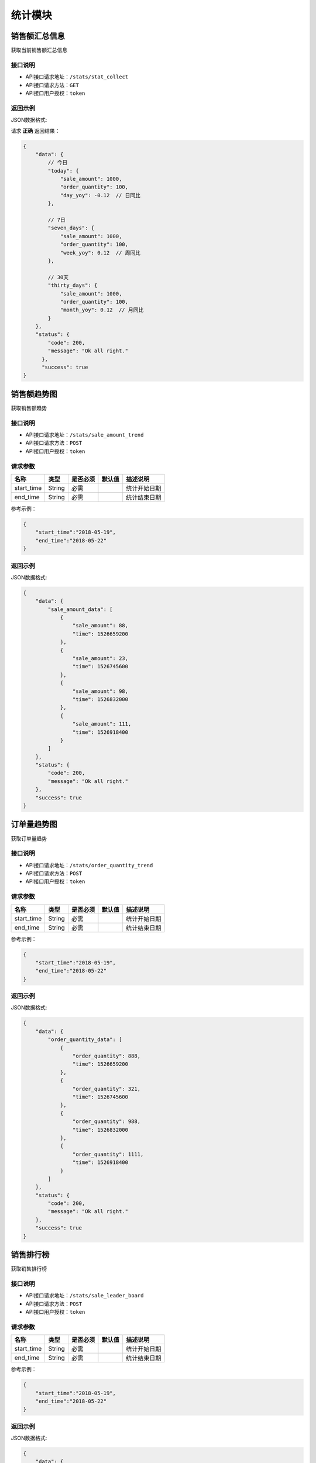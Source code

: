 ================
统计模块
================


销售额汇总信息
----------------
获取当前销售额汇总信息

接口说明
~~~~~~~~~~~~~~

* API接口请求地址：``/stats/stat_collect``
* API接口请求方法：``GET``
* API接口用户授权：``token``

返回示例
~~~~~~~~~~~~~~~~

JSON数据格式:

请求 **正确** 返回结果：

.. code-block:: javascript

    {
        "data": {
            // 今日
            "today": {
                "sale_amount": 1000,
                "order_quantity": 100,
                "day_yoy": -0.12  // 日同比
            },

            // 7日
            "seven_days": {
                "sale_amount": 1000,
                "order_quantity": 100,
                "week_yoy": 0.12  // 周同比
            },

            // 30天
            "thirty_days": {
                "sale_amount": 1000,
                "order_quantity": 100,
                "month_yoy": 0.12  // 月同比
            }
        },
        "status": {
            "code": 200,
            "message": "Ok all right."
          },
          "success": true
    }


销售额趋势图
----------------
获取销售额趋势

接口说明
~~~~~~~~~~~~~~

* API接口请求地址：``/stats/sale_amount_trend``
* API接口请求方法：``POST``
* API接口用户授权：``token``

请求参数
~~~~~~~~~~~~~~~

=====================  ==========  =========  ==========  =============================
名称                    类型        是否必须     默认值       描述说明
=====================  ==========  =========  ==========  =============================
start_time             String      必需                    统计开始日期
end_time               String      必需                    统计结束日期
=====================  ==========  =========  ==========  =============================

参考示例：

.. code-block:: javascript

    {
        "start_time":"2018-05-19",
        "end_time":"2018-05-22"
    }

返回示例
~~~~~~~~~~~~~~~~

JSON数据格式:

.. code-block:: javascript

    {
        "data": {
            "sale_amount_data": [
                {
                    "sale_amount": 88,
                    "time": 1526659200
                },
                {
                    "sale_amount": 23,
                    "time": 1526745600
                },
                {
                    "sale_amount": 98,
                    "time": 1526832000
                },
                {
                    "sale_amount": 111,
                    "time": 1526918400
                }
            ]
        },
        "status": {
            "code": 200,
            "message": "Ok all right."
        },
        "success": true
    }

订单量趋势图
----------------
获取订单量趋势

接口说明
~~~~~~~~~~~~~~

* API接口请求地址：``/stats/order_quantity_trend``
* API接口请求方法：``POST``
* API接口用户授权：``token``

请求参数
~~~~~~~~~~~~~~~

=====================  ==========  =========  ==========  =============================
名称                    类型        是否必须     默认值       描述说明
=====================  ==========  =========  ==========  =============================
start_time             String      必需                    统计开始日期
end_time               String      必需                    统计结束日期
=====================  ==========  =========  ==========  =============================

参考示例：

.. code-block:: javascript

    {
        "start_time":"2018-05-19",
        "end_time":"2018-05-22"
    }

返回示例
~~~~~~~~~~~~~~~~

JSON数据格式:

.. code-block:: javascript

    {
        "data": {
            "order_quantity_data": [
                {
                    "order_quantity": 888,
                    "time": 1526659200
                },
                {
                    "order_quantity": 321,
                    "time": 1526745600
                },
                {
                    "order_quantity": 988,
                    "time": 1526832000
                },
                {
                    "order_quantity": 1111,
                    "time": 1526918400
                }
            ]
        },
        "status": {
            "code": 200,
            "message": "Ok all right."
        },
        "success": true
    }


销售排行榜
----------------
获取销售排行榜

接口说明
~~~~~~~~~~~~~~

* API接口请求地址：``/stats/sale_leader_board``
* API接口请求方法：``POST``
* API接口用户授权：``token``

请求参数
~~~~~~~~~~~~~~~

=====================  ==========  =========  ==========  =============================
名称                    类型        是否必须     默认值       描述说明
=====================  ==========  =========  ==========  =============================
start_time             String      必需                    统计开始日期
end_time               String      必需                    统计结束日期
=====================  ==========  =========  ==========  =============================

参考示例：

.. code-block:: javascript

    {
        "start_time":"2018-05-19",
        "end_time":"2018-05-22"
    }

返回示例
~~~~~~~~~~~~~~~~

JSON数据格式:

.. code-block:: javascript

    {
        "data": {
            "sale_log_statistics": [
                {
                    "name": "摩托车",
                    "proportion": 0.1590909090909091,
                    "quantity": 391,
                    "sale_amount": 1489003
                },
                {
                    "name": "电单车",
                    "proportion": 0.10090909090909092,
                    "quantity": 213,
                    "sale_amount": 644785
                },
                {
                    "name": "电视",
                    "proportion": 0.06090909090909092,
                    "quantity": 1307,
                    "sale_amount": 58803
                }
            ]
        },
        "status": {
            "code": 200,
            "message": "Ok all right."
        },
        "success": true
    }


我的订单结算列表
----------------
我的订单结算列表

接口说明
~~~~~~~~~~~~~~

* API接口请求地址：``/stats/orders``
* API接口请求方法：``GET``
* API接口用户授权：``token``

请求参数
~~~~~~~~~~~~~~~

=====================  ==========  =========  ==========  =============================
名称                    类型        是否必须     默认值       描述说明
=====================  ==========  =========  ==========  =============================
date_time              String      必需                    统计日期月份 如:'2018-06'
page                   Number      可选         1          当前页码
per_page               Number      可选         10         每页数量
=====================  ==========  =========  ==========  =============================


返回示例
~~~~~~~~~~~~~~~~

``注：`` 如果customer_code不为null，则是分销员售卖订单

JSON数据格式:

.. code-block:: javascript


    {
        "data": {
            "count": 2,
            "next": null,
            "orders": [
                {
                    "actual_account_amount": 491.04,  // 实际入账金额
                    "actual_income": 570,  // 实际收入
                    "commission_price": 0,  // 佣金
                    "customer_order_id": null,  // 分销订单编号
                    "discount_amount": 2,  // 优惠金额
                    "freight": 347,  // 运费
                    "is_settlement": true,  // 是否结算
                    "order_serial_no": "D18070546197320",  // 订单编号
                    "payed_at": 1530781909,  // 交易时间
                    "received_at": 1530384400,  // 交易完成时间
                    "service_fee": 68.4,  // 服务费
                    "total_amount": 225  // 订单商品价格
                },
            ],
            "prev": null
        },
        "status": {
            "code": 200,
            "message": "Ok all right."
        },
        "success": true
    }


我的订单结算汇总
----------------
我的订单结算汇总

接口说明
~~~~~~~~~~~~~~

* API接口请求地址：``/stats/orders_collect``
* API接口请求方法：``GET``
* API接口用户授权：``token``

请求参数
~~~~~~~~~~~~~~~

=====================  ==========  =========  ==========  =============================
名称                    类型        是否必须     默认值       描述说明
=====================  ==========  =========  ==========  =============================
date_time              String      必需                    统计日期月份 如:'2018-06'
=====================  ==========  =========  ==========  =============================


返回示例
~~~~~~~~~~~~~~~~

JSON数据格式:

.. code-block:: javascript


    {
        "data": {
            "actual_account_amount": 542.08,  // 实际入账
            "commission_price": 0,  // 佣金总计
            "count": 4,  // 订单数
            "discount_amount": 6,  // 优惠总计
            "month": 7,  // 月份
            "service_fee": 73.92,  // 服务费总计
            "status": 3,  // 结算状态：1、待汇款 2、已汇款 3、待确认
            "total_sales_amount": 616,  // 可结算销售总额
            "year": 2018  // 年
        },
        "status": {
            "code": 200,
            "message": "Ok all right."
        },
        "success": true
    }


我的分销订单结算列表
--------------------
我的分销订单结算列表

接口说明
~~~~~~~~~~~~~~

* API接口请求地址：``/stats/distribute_orders``
* API接口请求方法：``GET``
* API接口用户授权：``token``

请求参数
~~~~~~~~~~~~~~~

=====================  ==========  =========  ==========  =============================
名称                    类型        是否必须     默认值       描述说明
=====================  ==========  =========  ==========  =============================
date_time              String      必需                    统计日期月份 如:'2018-06'
page                   Number      可选         1          当前页码
per_page               Number      可选         10         每页数量
=====================  ==========  =========  ==========  =============================


返回示例
~~~~~~~~~~~~~~~~

JSON数据格式:

.. code-block:: javascript


    {
        "data": {
            "count": 2,
            "next": null,
            "orders": [
                {
                    "actual_account_amount": 9.99,  // 实际入账
                    "actual_income": 11.1,  // 实际获得佣金
                    "commission_price": 11.1, // 佣金
                    "customer_order_id": null,
                    "discount_amount": 0, // 优惠金额
                    "freight": 1120, // 运费
                    "is_settlement": true,  // 是否结算
                    "order_serial_no": "D18070507481253", // 订单号
                    "payed_at": 1530781909, // 交易时间
                    "received_at": 1530946080, // 交易完成时间
                    "service_fee": 1.11, // 服务费
                    "total_amount": 111 // 订单商品价格
                },
            ],
            "prev": null
        },
        "status": {
            "code": 200,
            "message": "Ok all right."
        },
        "success": true
    }


我的分销订单结算汇总
--------------------
我的分销订单结算汇总

接口说明
~~~~~~~~~~~~~~

* API接口请求地址：``/stats/distribute_orders_collect``
* API接口请求方法：``GET``
* API接口用户授权：``token``

请求参数
~~~~~~~~~~~~~~~

=====================  ==========  =========  ==========  =============================
名称                    类型        是否必须     默认值       描述说明
=====================  ==========  =========  ==========  =============================
date_time              String      必需                    统计日期月份 如:'2018-06'
=====================  ==========  =========  ==========  =============================


返回示例
~~~~~~~~~~~~~~~~

JSON数据格式:

.. code-block:: javascript

    {
        "data": {
            "actual_account_amount": 0.9, // 实际入账金额
            "commission_price": 1, // 实际获得佣金
            "count": 1, // 订单数
            "month": 7, // 月份
            "service_fee": 0.1,
            "status": 3,  // 结算状态：1、待汇款 2、已汇款 3、待确认
            "total_sales_amount": 120, // 累计销售额
            "year": 2018 // 年
        },
        "status": {
            "code": 200,
            "message": "Ok all right."
        },
        "success": true
    }



我的订单、我的分销订单对账单
---------------------------------
我的订单、我的分销订单对账单

接口说明
~~~~~~~~~~~~~~

* API接口请求地址：``/stats/orders/statements``
* API接口请求方法：``GET``
* API接口用户授权：``token``

请求参数
~~~~~~~~~~~~~~~

=====================  ==========  =========  ==========  =============================
名称                    类型        是否必须     默认值       描述说明
=====================  ==========  =========  ==========  =============================
date_time              String      必需                    统计日期月份 如:'2018-06'
status                 Number      可选         1          1、日汇总 2、月汇总
is_distributed         Number      可选         0          0、我的订单 1、我的分销订单
page                   Number      可选         1          当前页码
per_page               Number      可选         10         每页数量
=====================  ==========  =========  ==========  =============================

返回示例
~~~~~~~~~~~~~~~~

JSON数据格式:

.. code-block:: javascript

    {
        "data": {
            "count": 1,
            "next": null,
            "prev": null,
            "statements": [
                {
                    "actual_account_amount": 1494.24,  // 实际入账金额
                    "actual_income": 1698,  // 收入
                    "date": "2018-07-01",  // 日期
                    "service_fee": 203.76  // 服务费
                }
            ]
        },
        "status": {
            "code": 200,
            "message": "Ok all right."
        },
        "success": true
    }




我的订单、我的分销订单交易记录
---------------------------------
我的订单、我的分销订单交易记录

接口说明
~~~~~~~~~~~~~~

* API接口请求地址：``/stats/orders/transactions``
* API接口请求方法：``GET``
* API接口用户授权：``token``

请求参数
~~~~~~~~~~~~~~~

=====================  ==========  =========  ==========  =============================
名称                    类型        是否必须     默认值       描述说明
=====================  ==========  =========  ==========  =============================
start_time             String      必需                    统计开始日期
end_time               String      必需                    统计结束日期
status                 Number      可选                    1、待结算 2、成功 3、失败 4、退款
is_distributed         Number      可选         0          0、我的订单 1、我的分销订单
rid                    String      可选                    订单编号
page                   Number      可选         1          当前页码
per_page               Number      可选         10         每页数量
=====================  ==========  =========  ==========  =============================

返回示例
~~~~~~~~~~~~~~~~

JSON数据格式:

.. code-block:: javascript


    {
        "data": {
            "count": 2,
            "next": null,
            "prev": null,
            "transactions": [
                {
                    "buyer_address": "青年路",  // 买家地址
                    "buyer_city": "淄博",  //买家市
                    "buyer_country": "中国",  // 买家国家
                    "buyer_name": "ZT-2",
                    "buyer_phone": "13260180689",  // 买家电话
                    "buyer_province": "山东",  // 买家省
                    "buyer_remark": null,  // 买家备注
                    "buyer_tel": "13260180689",  // 买家手机
                    "buyer_zipcode": "255300",  // 买家邮编
                    "coupon_amount": 0,  // 优惠券金额
                    "created_at": 1530608616,  // 创建时间
                    "customer_order_id": null,  // 分销商订单编号
                    "discount_amount": 0,  // 店铺优惠金额 = 首单优惠 + 满减 + 优惠券
                    "first_discount": 0,  // 首单优惠
                    "freight": 14,  // 运费
                    "official_order_id": null,  // 官方平台订单号
                    "payment_slip": "1234567890", // 支付单号
                    "refund_amount": "1234567890", // 退款金额
                    "outside_target_id": "D18070316803529",  // 第三方平台订单号
                    "pay_amount": 17,  // 支付金额
                    "reach_minus": 0,  // 满减金额
                    "received_at": 0,  // 收货时间
                    "distributed": false,  // 分销订单
                    "remark": null,  // 卖家备注
                    "rid": "D18070316803529",  // 订单编号
                    "ship_mode": 1,  // 运送方式
                    "status": 5,  // 订单状态
                    "store_name": "第一家(None)",  // 店铺名称
                    "total_amount": 3,  // 商品金额
                    "total_quantity": 3  // 商品总数量
                    "transaction_status": 1  // 交易记录状态，1、待结算 2、成功 3、失败 4、退款
                    "items": [
                        {
                            "commission_price": 0,  // 佣金
                            "commission_rate": 0,  // 佣金比
                            "cover": "http://0.0.0.0:9000/_uploads/photos/1",
                            "deal_price": 1,  // 交易价格
                            "express": 4,  // 快递公司ID
                            "express_at": 0,  // 发货时间
                            "express_no": null,  // 运单号
                            "id_code": "1",
                            "mode": "1 1",
                            "price": 1,
                            "product_name": "摩托",  // 商品名
                            "quantity": 3,  // 数量
                            "rid": "1",  // sku
                            "s_color": "1",
                            "s_model": "1",
                            "s_weight": 1,
                            "sale_price": 1,
                            "stock_count": 11020
                        }
                    ],

                }
            ]
        },
        "status": {
            "code": 200,
            "message": "Ok all right."
        },
        "success": true
    }


账户管理订单汇总
--------------------
账户管理订单汇总

接口说明
~~~~~~~~~~~~~~

* API接口请求地址：``/stats/account_collect``
* API接口请求方法：``GET``
* API接口用户授权：``token``

请求参数
~~~~~~~~~~~~~~~

=====================  ==========  =========  ==========  ===============================================
名称                    类型        是否必须     默认值       描述说明
=====================  ==========  =========  ==========  ===============================================
date_range              String      必需                   时间段 'week'近7天 'month'近一月 'year'近一年
=====================  ==========  =========  ==========  ===============================================


返回示例
~~~~~~~~~~~~~~~~

JSON数据格式:

.. code-block:: javascript


    {
        "data": {
            "pending_settlement_amount": 161.7,  // 待结算金额
            "time_sale_amount": 161.7,  // 按时间查询的销售额
            "total_sale_amount": 161.7  // 总销售额
        },
        "status": {
            "code": 200,
            "message": "Ok all right."
        },
        "success": true
    }


账户管理分销订单汇总
--------------------
账户管理分销订单汇总

接口说明
~~~~~~~~~~~~~~

* API接口请求地址：``/stats/distribute_account_collect``
* API接口请求方法：``GET``
* API接口用户授权：``token``


返回示例
~~~~~~~~~~~~~~~~

JSON数据格式:

.. code-block:: javascript


    {
        "data": {
            "pending_commission_price": 1.3,  // 待结算佣金收入
            "time_commission_price": 1.3,  // 按时间查询的销售额
            "total_commission_price": 1.3  // 累计分销佣金
        },
        "status": {
            "code": 200,
            "message": "Ok all right."
        },
        "success": true
    }



我的订单确认结算
--------------------
我的订单确认结算

接口说明
~~~~~~~~~~~~~~

* API接口请求地址：``/stats/orders/confirm_settlement``
* API接口请求方法：``POST``
* API接口用户授权：``token``

请求参数
~~~~~~~~~~~~~~~

=====================  ==========  =========  ==========  =============================
名称                    类型        是否必须     默认值       描述说明
=====================  ==========  =========  ==========  =============================
date_time              String      必需                    统计日期月份 如:'2018-06'
=====================  ==========  =========  ==========  =============================


返回示例
~~~~~~~~~~~~~~~~

JSON数据格式:

.. code-block:: javascript

    {
        "data": {
            "actual_account_amount": 209.44,  // 应收款 = 汇款金额
            "commission_price": 2,  // 佣金总计
            "count": 2,  // 交易完成订单数量
            "created_at": 1531883404,  // 确认时间
            "discount_amount": 0,  // 优惠总计
            "is_distributed": false,  // 是否分销订单
            "month": 7,  // 月份
            "remittance_amount": 0,  // 汇款金额
            "remittance_at": 0,  // 汇款时间
            "remittance_id": 0,  // 汇款人
            "service_fee": 28.56,  // 技术服务费
            "status": 1,  // 汇款状态 1、待汇款 2、已汇款 3、待确认
            "total_sales_amount": 238,  // 可结算销售额、累计销售额
            "year": 2018  // 年
        },
        "status": {
            "code": 201,
            "message": "All created."
        },
        "success": true
    }



我的分销订单确认结算
--------------------
我的分销订单确认结算

接口说明
~~~~~~~~~~~~~~

* API接口请求地址：``/stats/distribute_orders/confirm_settlement``
* API接口请求方法：``POST``
* API接口用户授权：``token``

请求参数
~~~~~~~~~~~~~~~

=====================  ==========  =========  ==========  =============================
名称                    类型        是否必须     默认值       描述说明
=====================  ==========  =========  ==========  =============================
date_time              String      必需                    统计日期月份 如:'2018-06'
=====================  ==========  =========  ==========  =============================


返回示例
~~~~~~~~~~~~~~~~

JSON数据格式:

.. code-block:: javascript


    {
        "data": {
            "actual_account_amount": 209.44,  // 应收款 = 汇款金额
            "commission_price": 2,  // 佣金总计
            "count": 2,  // 交易完成订单数量
            "created_at": 1531883404,  // 确认时间
            "discount_amount": 0,  // 优惠总计
            "is_distributed": false,  // 是否分销订单
            "month": 7,  // 月份
            "remittance_amount": 0,  // 汇款金额
            "remittance_at": 0,  // 汇款时间
            "remittance_id": 0,  // 汇款人
            "service_fee": 28.56,  // 技术服务费
            "status": 1,  // 汇款状态 1、待汇款 2、已汇款 3、待确认
            "total_sales_amount": 238,  // 可结算销售额、累计销售额
            "year": 2018  // 年
        },
        "status": {
            "code": 201,
            "message": "All created."
        },
        "success": true
    }


